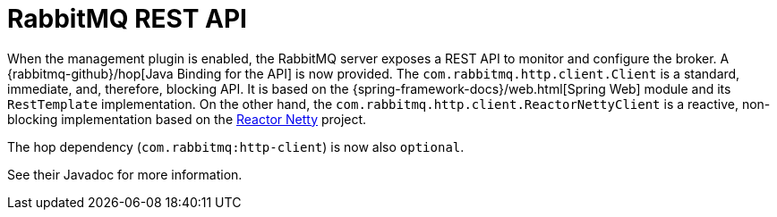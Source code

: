 [[management-rest-api]]
= RabbitMQ REST API
:page-section-summary-toc: 1

When the management plugin is enabled, the RabbitMQ server exposes a REST API to monitor and configure the broker.
A {rabbitmq-github}/hop[Java Binding for the API] is now provided.
The `com.rabbitmq.http.client.Client` is a standard, immediate, and, therefore, blocking API.
It is based on the {spring-framework-docs}/web.html[Spring Web] module and its `RestTemplate` implementation.
On the other hand, the `com.rabbitmq.http.client.ReactorNettyClient` is a reactive, non-blocking implementation based on the https://projectreactor.io/docs/netty/release/reference/docs/index.html[Reactor Netty] project.

The hop dependency (`com.rabbitmq:http-client`) is now also `optional`.

See their Javadoc for more information.

